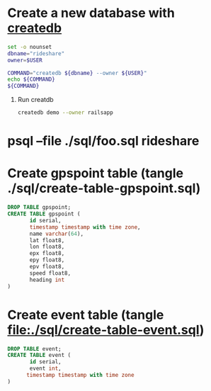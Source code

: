 * Create a new database with [[http://www.postgresql.org/docs/current/static/app-createdb.html][createdb]]
  #+BEGIN_SRC sh :tangle ./script/create-rideshare-database-with-createdb :shebang #!/bin/bash
    set -o nounset
    dbname="rideshare"
    owner=$USER

    COMMAND="createdb ${dbname} --owner ${USER}"
    echo ${COMMAND}
    ${COMMAND}
  #+END_SRC
  1. Run creatdb
     #+BEGIN_SRC sh
       createdb demo --owner railsapp
     #+END_SRC
* psql --file ./sql/foo.sql rideshare
* Create gpspoint table (tangle ./sql/create-table-gpspoint.sql)
  #+BEGIN_SRC sql :tangle ./sql/create-table-gpspoint.sql
    DROP TABLE gpspoint;
    CREATE TABLE gpspoint (
           id serial,
           timestamp timestamp with time zone,
           name varchar(64),
           lat float8,
           lon float8,
           epx float8,
           epy float8,
           epv float8,
           speed float8,
           heading int
    )
  #+END_SRC
  
* Create event table (tangle file:./sql/create-table-event.sql)
  #+BEGIN_SRC sql :tangle ./sql/create-table-event.sql
    DROP TABLE event;
    CREATE TABLE event (
           id serial,
           event int, 
          timestamp timestamp with time zone
    )
  #+END_SRC
  
